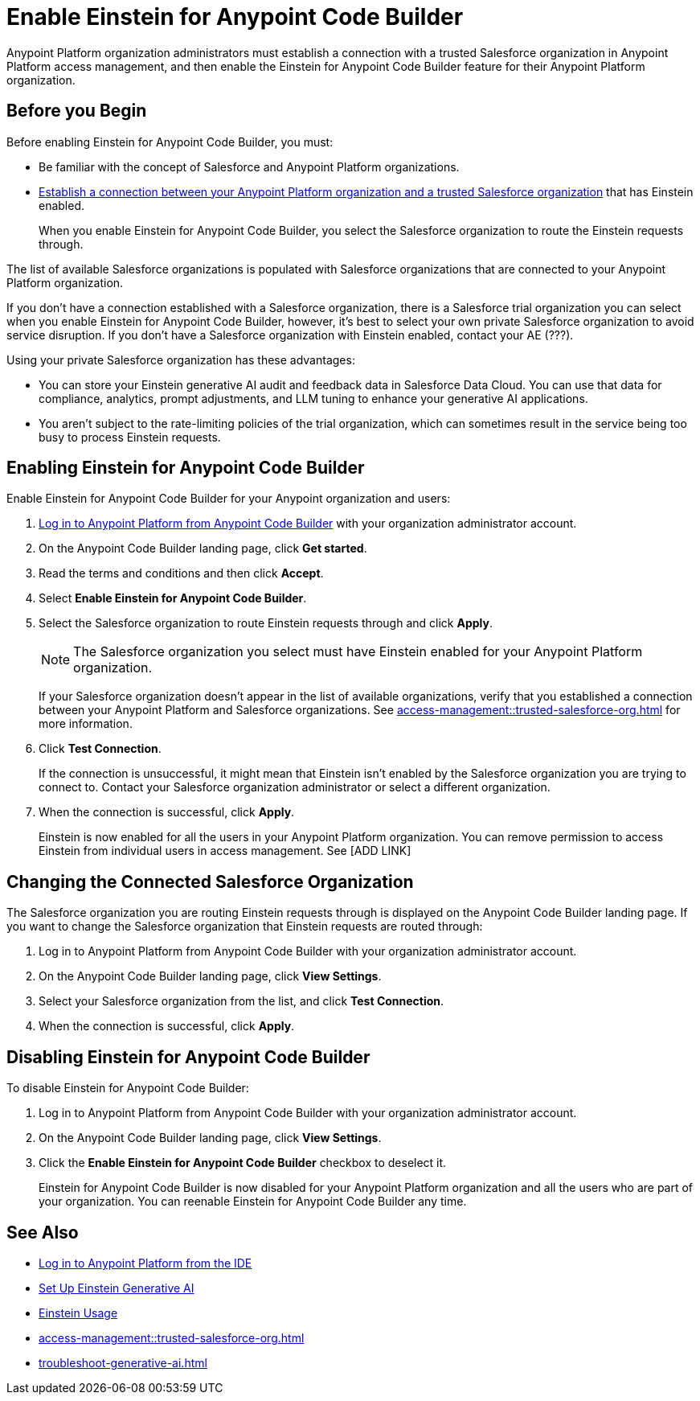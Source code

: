 = Enable Einstein for Anypoint Code Builder

Anypoint Platform organization administrators must establish a connection with a trusted Salesforce organization in Anypoint Platform access management, and then enable the Einstein for Anypoint Code Builder feature for their Anypoint Platform organization. 

== Before you Begin

Before enabling Einstein for Anypoint Code Builder, you must:

* Be familiar with the concept of Salesforce and Anypoint Platform organizations.  
* xref:access-management::trusted-salesforce-org.adoc[Establish a connection between your Anypoint Platform organization and a trusted Salesforce organization] that has Einstein enabled. 
+
When you enable Einstein for Anypoint Code Builder, you select the Salesforce organization to route the Einstein requests through.  

The list of available Salesforce organizations is populated with Salesforce organizations that are connected to your Anypoint Platform organization.

If you don't have a connection established with a Salesforce organization, there is a Salesforce trial organization you can select when you enable Einstein for Anypoint Code Builder, however, it's best to select your own private Salesforce organization to avoid service disruption. If you don't have a Salesforce organization with Einstein enabled, contact your AE (???).

Using your private Salesforce organization has these advantages:

* You can store your Einstein generative AI audit and feedback data in Salesforce Data Cloud. You can use that data for compliance, analytics, prompt adjustments, and LLM tuning to enhance your generative AI applications.
* You aren't subject to the rate-limiting policies of the trial organization, which can sometimes result in the service being too busy to process Einstein requests.

== Enabling Einstein for Anypoint Code Builder

Enable Einstein for Anypoint Code Builder for your Anypoint organization and users:

. xref:start-acb.adoc#login-ide[Log in to Anypoint Platform from Anypoint Code Builder] with your organization administrator account.  
. On the Anypoint Code Builder landing page, click *Get started*.
. Read the terms and conditions and then click *Accept*.
. Select *Enable Einstein for Anypoint Code Builder*.
. Select the Salesforce organization to route Einstein requests through and click *Apply*. 
+
NOTE: The Salesforce organization you select must have Einstein enabled for your Anypoint Platform organization. 
+
If your Salesforce organization doesn't appear in the list of available organizations, verify that you established a connection between your Anypoint Platform and Salesforce organizations. See xref:access-management::trusted-salesforce-org.adoc[] for more information.
. Click *Test Connection*.
+
If the connection is unsuccessful, it might mean that Einstein isn't enabled by the Salesforce organization you are trying to connect to. Contact your Salesforce organization administrator or select a different organization.
. When the connection is successful, click *Apply*. 
+
Einstein is now enabled for all the users in your Anypoint Platform organization. You can remove permission to access Einstein from individual users in access management. See [ADD LINK]

== Changing the Connected Salesforce Organization

The Salesforce organization you are routing Einstein requests through is displayed on the Anypoint Code Builder landing page. If you want to change the Salesforce organization that Einstein requests are routed through:

. Log in to Anypoint Platform from Anypoint Code Builder with your organization administrator account. 
. On the Anypoint Code Builder landing page, click *View Settings*.
. Select your Salesforce organization from the list, and click *Test Connection*.
. When the connection is successful, click *Apply*.

== Disabling Einstein for Anypoint Code Builder

To disable Einstein for Anypoint Code Builder:

. Log in to Anypoint Platform from Anypoint Code Builder with your organization administrator account.
. On the Anypoint Code Builder landing page, click *View Settings*.
. Click the *Enable Einstein for Anypoint Code Builder* checkbox to deselect it.
+
Einstein for Anypoint Code Builder is now disabled for your Anypoint Platform organization and all the users who are part of your organization. You can reenable Einstein for Anypoint Code Builder any time.

//QUESTION FOR REVIEWERS: If you disable Einstein and then later reenable it, is it reenabled for everyone again, or if you removed permissions from certain users, is that state saved? Do you have to go back and remove permissions from particular users again? 

== See Also
* xref:start-acb.adoc#login-ide[Log in to Anypoint Platform from the IDE]
* https://help.salesforce.com/s/articleView?id=sf.generative_ai_enable.htm&type=5[Set Up Einstein Generative AI]
* https://help.salesforce.com/s/articleView?id=sf.generative_ai_usage.htm&type=5[Einstein Usage]
* xref:access-management::trusted-salesforce-org.adoc[]
* xref:troubleshoot-generative-ai.adoc[]
